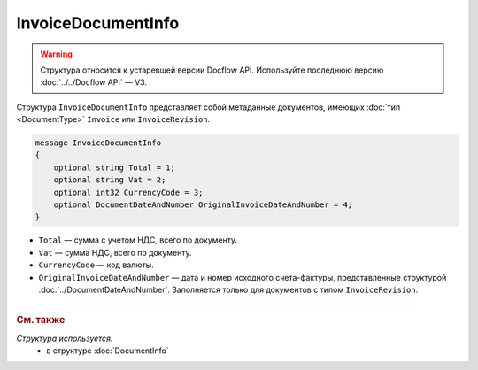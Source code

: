 InvoiceDocumentInfo
===================

.. warning::
	Структура относится к устаревшей версии Docflow API. Используйте последнюю версию :doc:`../../Docflow API` — V3.

Структура ``InvoiceDocumentInfo`` представляет собой метаданные документов, имеющих :doc:`тип <DocumentType>` ``Invoice`` или ``InvoiceRevision``.

.. code-block:: protobuf

    message InvoiceDocumentInfo
    {
        optional string Total = 1;
        optional string Vat = 2;
        optional int32 CurrencyCode = 3;
        optional DocumentDateAndNumber OriginalInvoiceDateAndNumber = 4;
    }

- ``Total`` — сумма с учетом НДС, всего по документу.
- ``Vat`` — сумма НДС, всего по документу.
- ``CurrencyCode`` — код валюты.
- ``OriginalInvoiceDateAndNumber`` — дата и номер исходного счета-фактуры, представленные структурой :doc:`../DocumentDateAndNumber`. Заполняется только для документов с типом ``InvoiceRevision``.

----

.. rubric:: См. также

*Структура используется:*
	- в структуре :doc:`DocumentInfo`